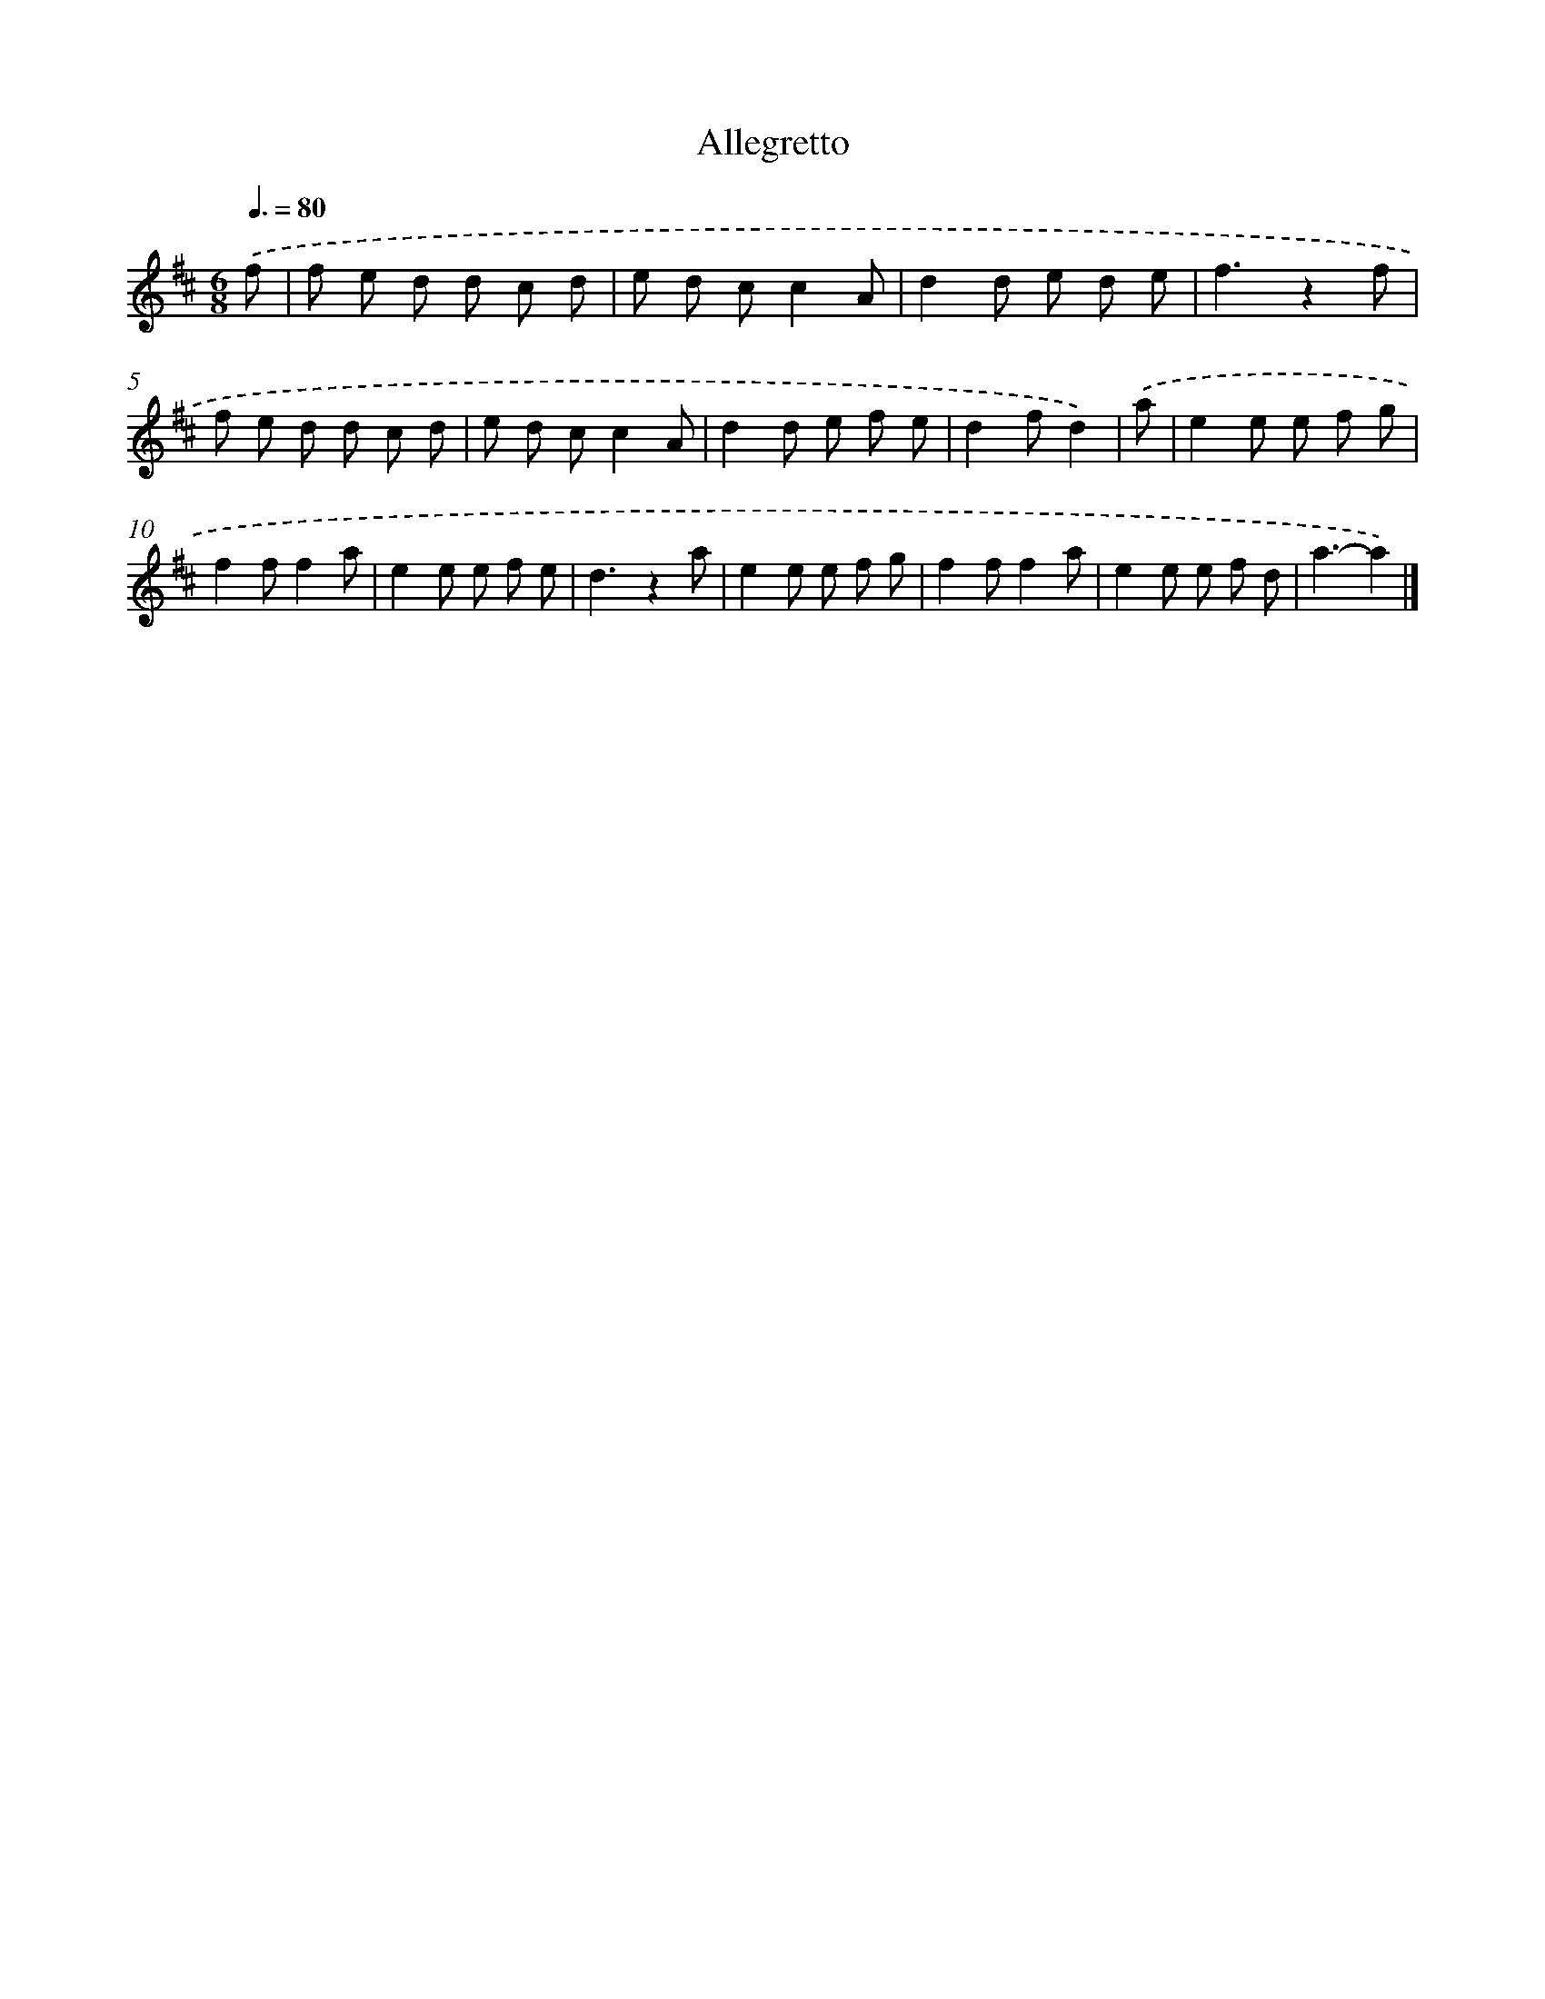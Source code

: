 X: 14824
T: Allegretto
%%abc-version 2.0
%%abcx-abcm2ps-target-version 5.9.1 (29 Sep 2008)
%%abc-creator hum2abc beta
%%abcx-conversion-date 2018/11/01 14:37:48
%%humdrum-veritas 2805697779
%%humdrum-veritas-data 3108388091
%%continueall 1
%%barnumbers 0
L: 1/8
M: 6/8
Q: 3/8=80
K: D clef=treble
.('f [I:setbarnb 1]|
f e d d c d |
e d cc2A |
d2d e d e |
f3z2f |
f e d d c d |
e d cc2A |
d2d e f e |
d2fd2) |
.('a [I:setbarnb 9]|
e2e e f g |
f2ff2a |
e2e e f e |
d3z2a |
e2e e f g |
f2ff2a |
e2e e f d |
a3-a2) |]
